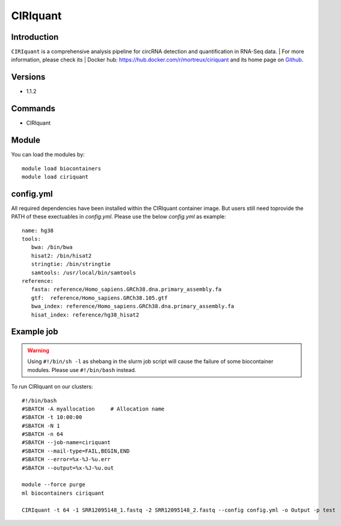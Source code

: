 .. _backbone-label:

CIRIquant
==============================

Introduction
~~~~~~~~
``CIRIquant`` is a comprehensive analysis pipeline for circRNA detection and quantification in RNA-Seq data. 
| For more information, please check its | Docker hub: https://hub.docker.com/r/mortreux/ciriquant and its home page on `Github`_.

Versions
~~~~~~~~
- 1.1.2

Commands
~~~~~~~
- CIRIquant

Module
~~~~~~~~
You can load the modules by::
    
    module load biocontainers
    module load ciriquant

config.yml 
~~~~
All required dependencies have been installed within the CIRIquant container image. But users still need toprovide the PATH of these exectuables in `config.yml`. Please use the below `config.yml` as example::

    name: hg38
    tools:
       bwa: /bin/bwa
       hisat2: /bin/hisat2
       stringtie: /bin/stringtie
       samtools: /usr/local/bin/samtools
    reference:
       fasta: reference/Homo_sapiens.GRCh38.dna.primary_assembly.fa
       gtf:  reference/Homo_sapiens.GRCh38.105.gtf
       bwa_index: reference/Homo_sapiens.GRCh38.dna.primary_assembly.fa
       hisat_index: reference/hg38_hisat2
    

Example job
~~~~~
.. warning::
    Using ``#!/bin/sh -l`` as shebang in the slurm job script will cause the failure of some biocontainer modules. Please use ``#!/bin/bash`` instead.

To run CIRIquant on our clusters::

    #!/bin/bash
    #SBATCH -A myallocation     # Allocation name 
    #SBATCH -t 10:00:00
    #SBATCH -N 1
    #SBATCH -n 64
    #SBATCH --job-name=ciriquant
    #SBATCH --mail-type=FAIL,BEGIN,END
    #SBATCH --error=%x-%J-%u.err
    #SBATCH --output=%x-%J-%u.out

    module --force purge
    ml biocontainers ciriquant

    CIRIquant -t 64 -1 SRR12095148_1.fastq -2 SRR12095148_2.fastq --config config.yml -o Output -p test

.. _Github: https://github.com/bioinfo-biols/CIRIquant
